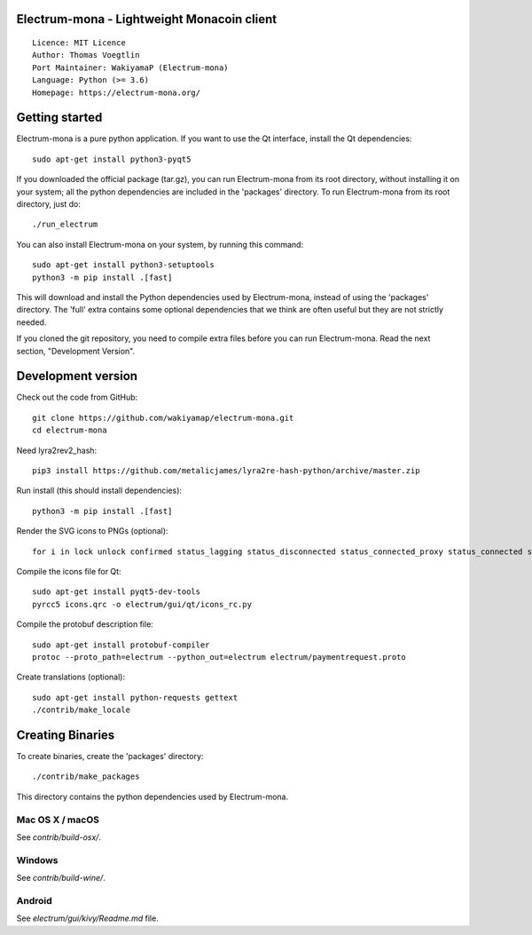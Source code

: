 Electrum-mona - Lightweight Monacoin client
=====================================

::

  Licence: MIT Licence
  Author: Thomas Voegtlin
  Port Maintainer: WakiyamaP (Electrum-mona)
  Language: Python (>= 3.6)
  Homepage: https://electrum-mona.org/


.. image:: https://travis-ci.org/wakiyamap/electrum-mona.svg?branch=master
    :target: https://travis-ci.org/wakiyamap/electrum-mona
    :alt: Build Status
.. image:: https://coveralls.io/repos/github/wakiyamap/electrum-mona/badge.svg?branch=master
    :target: https://coveralls.io/github/wakiyamap/electrum-mona?branch=master
    :alt: Test coverage statistics





Getting started
===============

Electrum-mona is a pure python application. If you want to use the
Qt interface, install the Qt dependencies::

    sudo apt-get install python3-pyqt5

If you downloaded the official package (tar.gz), you can run
Electrum-mona from its root directory, without installing it on your
system; all the python dependencies are included in the 'packages'
directory. To run Electrum-mona from its root directory, just do::

    ./run_electrum

You can also install Electrum-mona on your system, by running this command::

    sudo apt-get install python3-setuptools
    python3 -m pip install .[fast]

This will download and install the Python dependencies used by
Electrum-mona, instead of using the 'packages' directory.
The 'full' extra contains some optional dependencies that we think
are often useful but they are not strictly needed.

If you cloned the git repository, you need to compile extra files
before you can run Electrum-mona. Read the next section, "Development
Version".



Development version
===================

Check out the code from GitHub::

    git clone https://github.com/wakiyamap/electrum-mona.git
    cd electrum-mona

Need lyra2rev2_hash::

    pip3 install https://github.com/metalicjames/lyra2re-hash-python/archive/master.zip

Run install (this should install dependencies)::

    python3 -m pip install .[fast]

Render the SVG icons to PNGs (optional)::

    for i in lock unlock confirmed status_lagging status_disconnected status_connected_proxy status_connected status_waiting preferences; do convert -background none icons/$i.svg icons/$i.png; done

Compile the icons file for Qt::

    sudo apt-get install pyqt5-dev-tools
    pyrcc5 icons.qrc -o electrum/gui/qt/icons_rc.py

Compile the protobuf description file::

    sudo apt-get install protobuf-compiler
    protoc --proto_path=electrum --python_out=electrum electrum/paymentrequest.proto

Create translations (optional)::

    sudo apt-get install python-requests gettext
    ./contrib/make_locale




Creating Binaries
=================


To create binaries, create the 'packages' directory::

    ./contrib/make_packages

This directory contains the python dependencies used by Electrum-mona.

Mac OS X / macOS
--------

See `contrib/build-osx/`.

Windows
-------

See `contrib/build-wine/`.


Android
-------

See `electrum/gui/kivy/Readme.md` file.
